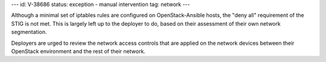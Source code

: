 ---
id: V-38686
status: exception - manual intervention
tag: network
---

Although a minimal set of iptables rules are configured on OpenStack-Ansible
hosts, the "deny all" requirement of the STIG is not met. This is largely left
up to the deployer to do, based on their assessment of their own network
segmentation.

Deployers are urged to review the network access controls that are applied
on the network devices between their OpenStack environment and the rest of
their network.
